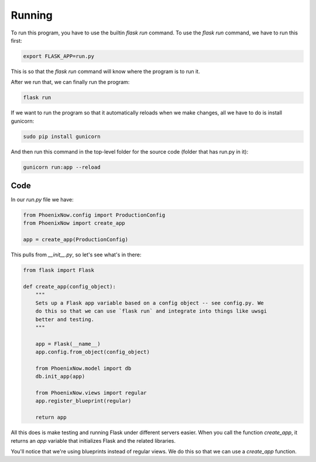 Running
=======

To run this program, you have to use the builtin `flask run` command. To use the
`flask run` command, we have to run this first: 

.. code-block:: shell

    export FLASK_APP=run.py
    
This is so that the `flask run` command will know where the program is to run it. 

After we run that, we can finally run the program:

.. code-block:: shell
    
    flask run

If we want to run the program so that it automatically reloads when we make
changes, all we have to do is install gunicorn:

.. code-block:: shell

    sudo pip install gunicorn

And then run this command in the top-level folder for the source code (folder
that has run.py in it):

.. code-block:: shell
    
    gunicorn run:app --reload

Code
----

In our `run.py` file we have:

.. code-block:: python

    from PhoenixNow.config import ProductionConfig
    from PhoenixNow import create_app

    app = create_app(ProductionConfig)

This pulls from `__init__.py`, so let's see what's in there:

.. code-block:: python

    from flask import Flask

    def create_app(config_object):
        """
        Sets up a Flask app variable based on a config object -- see config.py. We
        do this so that we can use `flask run` and integrate into things like uwsgi
        better and testing. 
        """

        app = Flask(__name__)
        app.config.from_object(config_object)

        from PhoenixNow.model import db
        db.init_app(app)

        from PhoenixNow.views import regular
        app.register_blueprint(regular)
        
        return app

All this does is make testing and running Flask under different servers easier.
When you call the function `create_app`, it returns an `app` variable that
initializes Flask and the related libraries.

You'll notice that we're using blueprints instead of regular views. We do this
so that we can use a `create_app` function.
